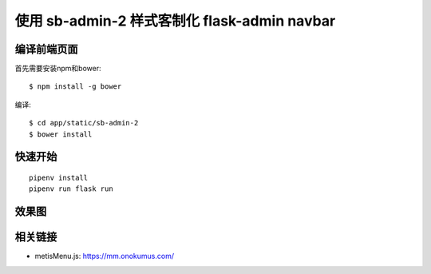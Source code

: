 使用 sb-admin-2 样式客制化 flask-admin navbar
#################################

编译前端页面
***********************

首先需要安装npm和bower::

    $ npm install -g bower

编译::

    $ cd app/static/sb-admin-2
    $ bower install

快速开始
*********

::

    pipenv install
    pipenv run flask run


效果图
*******

.. image:: screenshot/user.png


相关链接
*********

- metisMenu.js: https://mm.onokumus.com/
